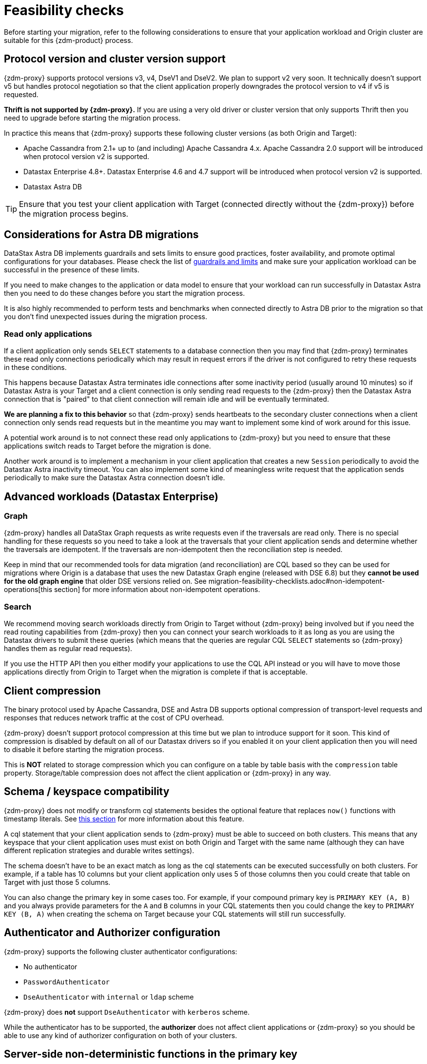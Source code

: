 = Feasibility checks

Before starting your migration, refer to the following considerations to ensure that your application workload and Origin cluster are suitable for this {zdm-product} process.

== Protocol version and cluster version support

{zdm-proxy} supports protocol versions v3, v4, DseV1 and DseV2. We plan to support v2 very soon. It technically doesn't support v5 but handles protocol negotiation so that the client application properly downgrades the protocol version to v4 if v5 is requested. 

*Thrift is not supported by {zdm-proxy}.* If you are using a very old driver or cluster version that only supports Thrift then you need to upgrade before starting the migration process.

In practice this means that {zdm-proxy} supports these following cluster versions (as both Origin and Target):

* Apache Cassandra from 2.1+ up to (and including) Apache Cassandra 4.x. Apache Cassandra 2.0 support will be introduced when protocol version v2 is supported.
* Datastax Enterprise 4.8+. Datastax Enterprise 4.6 and 4.7 support will be introduced when protocol version v2 is supported.
* Datastax Astra DB

[TIP]
====
Ensure that you test your client application with Target (connected directly without the {zdm-proxy}) before the migration process begins.
====

== Considerations for Astra DB migrations

DataStax Astra DB implements guardrails and sets limits to ensure good practices, foster availability, and promote optimal configurations for your databases. Please check the list of https://docs.datastax.com/en/astra-serverless/docs/plan/planning.html#_astra_db_database_guardrails_and_limits[guardrails and limits^] and make sure your application workload can be successful in the presence of these limits. 

If you need to make changes to the application or data model to ensure that your workload can run successfully in Datastax Astra then you need to do these changes before you start the migration process.

It is also highly recommended to perform tests and benchmarks when connected directly to Astra DB prior to the migration so that you don't find unexpected issues during the migration process.

=== Read only applications

If a client application only sends `SELECT` statements to a database connection then you may find that {zdm-proxy} terminates these read only connections periodically which may result in request errors if the driver is not configured to retry these requests in these conditions. 

This happens because Datastax Astra terminates idle connections after some inactivity period (usually around 10 minutes) so if Datastax Astra is your Target and a client connection is only sending read requests to the {zdm-proxy} then the Datastax Astra connection that is "paired" to that client connection will remain idle and will be eventually terminated.

*We are planning a fix to this behavior* so that {zdm-proxy} sends heartbeats to the secondary cluster connections when a client connection only sends read requests but in the meantime you may want to implement some kind of work around for this issue. 

A potential work around is to not connect these read only applications to {zdm-proxy} but you need to ensure that these applications switch reads to Target before the migration is done.

Another work around is to implement a mechanism in your client application that creates a new `Session` periodically to avoid the Datastax Astra inactivity timeout. You can also implement some kind of meaningless write request that the application sends periodically to make sure the Datastax Astra connection doesn't idle.

== Advanced workloads (Datastax Enterprise)

=== Graph

{zdm-proxy} handles all DataStax Graph requests as write requests even if the traversals are read only. There is no special handling for these requests so you need to take a look at the traversals that your client application sends and determine whether the traversals are idempotent. If the traversals are non-idempotent then the reconciliation step is needed.

Keep in mind that our recommended tools for data migration (and reconciliation) are CQL based so they can be used for migrations where Origin is a database that uses the new Datastax Graph engine (released with DSE 6.8) but they *cannot be used for the old graph engine* that older DSE versions relied on. See migration-feasibility-checklists.adoc#non-idempotent-operations[this section] for more information about non-idempotent operations.

=== Search

We recommend moving search workloads directly from Origin to Target without {zdm-proxy} being involved but if you need the read routing capabilities from {zdm-proxy} then you can connect your search workloads to it as long as you are using the Datastax drivers to submit these queries (which means that the queries are regular CQL `SELECT` statements so {zdm-proxy} handles them as regular read requests).

If you use the HTTP API then you either modify your applications to use the CQL API instead or you will have to move those applications directly from Origin to Target when the migration is complete if that is acceptable.

== Client compression

The binary protocol used by Apache Cassandra, DSE and Astra DB supports optional compression of transport-level requests and responses that reduces network traffic at the cost of CPU overhead.

{zdm-proxy} doesn't support protocol compression at this time but we plan to introduce support for it soon. This kind of compression is disabled by default on all of our Datastax drivers so if you enabled it on your client application then you will need to disable it before starting the migration process.

This is *NOT* related to storage compression which you can configure on a table by table basis with the `compression` table property. Storage/table compression does not affect the client application or {zdm-proxy} in any way.

== Schema / keyspace compatibility

{zdm-proxy} does not modify or transform cql statements besides the optional feature that replaces `now()` functions with timestamp literals. See xref:migration-feasibility-checklists.adoc#cql-function-replacement[this section] for more information about this feature.

A cql statement that your client application sends to {zdm-proxy} must be able to succeed on both clusters. This means that any keyspace that your client application uses must exist on both Origin and Target with the same name (although they can have different replication strategies and durable writes settings).

The schema doesn't have to be an exact match as long as the cql statements can be executed successfully on both clusters. For example, if a table has 10 columns but your client application only uses 5 of those columns then you could create that table on Target with just those 5 columns. 

You can also change the primary key in some cases too. For example, if your compound primary key is `PRIMARY KEY (A, B)` and you always provide parameters for the `A` and `B` columns in your CQL statements then you could change the key to `PRIMARY KEY (B, A)` when creating the schema on Target because your CQL statements will still run successfully.

== Authenticator and Authorizer configuration

{zdm-proxy} supports the following cluster authenticator configurations:

* No authenticator
* `PasswordAuthenticator`
* `DseAuthenticator` with `internal` or `ldap` scheme

{zdm-proxy} does *not* support `DseAuthenticator` with `kerberos` scheme.

While the authenticator has to be supported, the *authorizer* does not affect client applications or {zdm-proxy} so you should be able to use any kind of authorizer configuration on both of your clusters.

[#cql-function-replacement]
== Server-side non-deterministic functions in the primary key

Statements with functions like `now()` and `uuid()` will result in data inconsistency between Origin and Target because the values are computed at cluster level. 

If these functions are used for columns that are not part of the primary key then you may find it acceptable to have different values in the two clusters depending on your application business logic. However, if these columns are part of the primary key then the data migration phase will not be successful as there will be data inconsistencies between the two clusters and they will never be in sync.

{zdm-proxy} is able to compute timestamps and replace `now()` function references with such timestamps in CQL statements at proxy level to ensure that these parameters will have the same value when it is sent to both clusters. However, this feature is disabled by default because it might result in performance degradation so we highly recommend users to test this properly before using it in production. Also keep in mind that this feature is only supported for `now()` functions at the moment, we plan to add support for other functions such as  `uuid()` soon. To enable this feature, set the `ZDM_REPLACE_CQL_FUNCTIONS` setting to `true`.

If you find that the performance is not acceptable when this feature is enabled, or the feature doesn't cover a particular function that your application is using then you will have to make a change to your application so that the value is computed locally (at application level) before the statement is sent to the database. Most drivers have utility methods that help you compute these values locally, please refer to the documentation of the driver you are using.

[#non-idempotent-operations]
== Lightweight Transactions and other non-idempotent operations

Examples of non-idempotent operations in CQL are:

* Lightweight Transactions (LWTs)
* Counter updates
* Collection updates with `+=` and `-=` operators
* Non-deterministic functions like `now()` and `uuid()` as mentioned in the prior section

For more information on how to handle non-deterministic functions please refer to the prior section.

Given that there are two separate clusters involved, the state of each cluster may be different. For conditional writes, this may create a divergent state for a time. It may not make a difference in many cases, but if non-idempotent operations are used, we recommend a reconciliation phase in the migration before and after switching reads to rely on Target (setting Target as the primary cluster). 

For details about using the {cstar-data-migrator}, see xref:migration-migrate-and-validate-data.adoc[tools to migrate and validate data^].

[TIP]
====
Some application workloads can tolerate inconsistent data in some cases (especially for counter values) in which case you may not need to do anything special to handle those non-idempotent operations.
====

=== Lightweight Transactions applied flag

{zdm-proxy} forwards lightweight transactions to both Origin and Target. However, it only returns the `applied` value from the primary cluster which is the cluster from where read results are returned to the client application (by default, that is Origin). This means that when you set Target as your primary cluster, the `applied` value returned to the client application will come from Target.

== Driver retry policy and query idempotence

As part of the normal migration process, the {zdm-proxy} instances will have to be restarted in between phases to apply configuration changes. In the point of view of the client application, this is a similar behavior to a DSE or Apache Cassandra cluster going through a rolling restart in a non-migration scenario.

If your application already tolerates rolling restarts of your current cluster then you should see no issues when there is a rolling restart of {zdm-proxy} instances.

To ensure that your client application retries requests when a database connection is closed you should check the section of your driver's documentation related to retry policies.

Most Datastax drivers require a statement to be marked as `idempotent` in order to retry it in case of a connection error (such as the termination of a database connection). This means that these drivers treat statements as *non idempotent* by default and will *not* retry them in the case of a connection error unless action is taken. Whether you need to take action or not depends on what driver you are using. In this section we outline the default behavior of some of these drivers and provide links to the relevant documentation sections.

=== Datastax Java Driver 4.x

The default retry policy takes idempotence in consideration and the query builder tries to infer idempotence automatically. See this Java 4.x https://docs.datastax.com/en/developer/java-driver/latest/manual/core/idempotence/[query idempotence documentation section^].

=== Datastax Java Driver 3.x

The default retry policy takes idempotence in consideration and the query builder tries to infer idempotence automatically. See  this Java 3.x https://docs.datastax.com/en/developer/java-driver/3.11/manual/idempotence/[query idempotence documentation section^].

This behavior was introduced in version 3.1.0 so prior to this version the default retry policy retried all requests regardless of idempotence.

=== Datastax Nodejs Driver 4.x

The default retry policy takes idempotence in consideration. See this Nodejs 4.x https://docs.datastax.com/en/developer/nodejs-driver/latest/features/speculative-executions/#query-idempotence[query idempotence documentation section^].

=== Datastax C# Driver 3.x and Datastax Python Driver 3.x

The default retry policy retries all requests in case of a connection error *regardless of idempotence*. There are retry policies that are idempotency aware but these are not the default policies. Keep in mind that the plan is to make the default retry policy idempotency aware in a future release.

=== Datastax C++ Driver 2.x

Prior to version 2.5.0, this driver did *NOT* retry any requests after they have been written to the socket, it was up to the client application to handle these and retry them if they are suitable for a retry.

With the release of 2.5.0, the driver retries requests that are set as `idempotent`. See this C++ 2.x https://docs.datastax.com/en/developer/cpp-driver/2.16/topics/configuration/#query-idempotence[query idempotence documentation section^].

